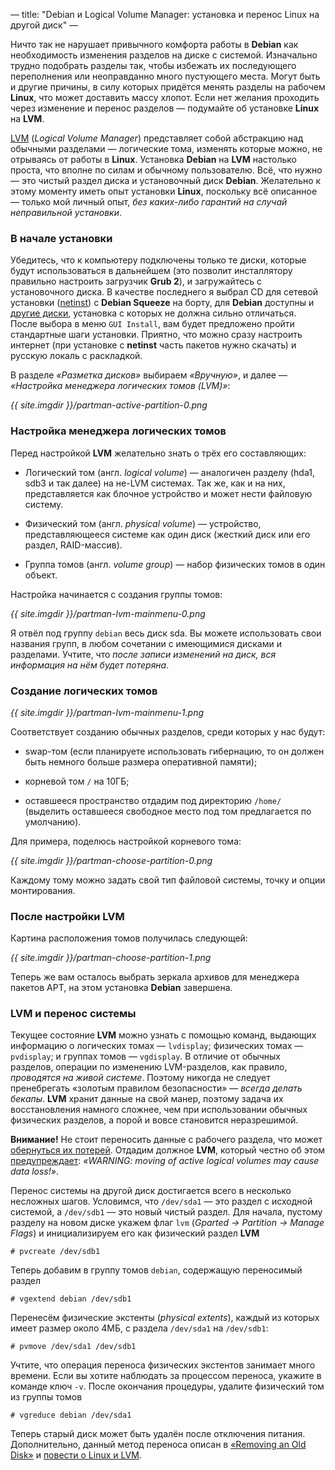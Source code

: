 ---
title: "Debian и Logical Volume Manager: установка и перенос Linux на другой диск"
---

Ничто так не нарушает привычного комфорта работы в *Debian* как необходимость изменения разделов на диске с системой. Изначально трудно подобрать разделы так, чтобы избежать их последующего переполнения или неоправданно много пустующего места. Могут быть и другие причины, в силу которых придётся менять разделы на рабочем *Linux*, что может доставить массу хлопот. Если нет желания проходить через изменение и перенос разделов --- подумайте об установке *Linux* на *LVM*.

[[http://ru.wikipedia.org/wiki/LVM][LVM]] (/Logical Volume Manager/) представляет собой абстракцию над обычными разделами --- логические тома, изменять которые можно, не отрываясь от работы в *Linux*. Установка *Debian* на *LVM* настолько проста, что вполне по силам и обычному пользователю. Всё, что нужно --- это чистый раздел диска и установочный диск *Debian*. Желательно к этому моменту иметь опыт установки *Linux*, поскольку всё описанное --- только мой личный опыт, /без каких-либо гарантий на случай неправильной установки/.

*** В начале установки

Убедитесь, что к компьютеру подключены только те диски, которые будут использоваться в дальнейшем (это позволит инсталлятору правильно настроить загрузчик *Grub 2*), и загружайтесь с установочного диска. В качестве последнего я выбрал CD для сетевой установки ([[http://www.debian.org/CD/netinst/][netinst]]) с *Debian Squeeze* на борту, для *Debian* доступны и [[http://www.debian.org/CD/][другие диски]], установка с которых не должна сильно отличаться. После выбора в меню =GUI Install=, вам будет предложено пройти стандартные шаги установки. Приятно, что можно сразу настроить интернет (при установке с *netinst* часть пакетов нужно скачать) и русскую локаль с раскладкой.

В разделе /\laquo{}Разметка дисков\raquo/ выбираем /\laquo{}Вручную\raquo/, и далее --- /\laquo{}Настройка менеджера логических томов (LVM)\raquo/:

[[{{ site.imgdir }}/partman-active-partition-0.png][{{ site.imgdir }}/partman-active-partition-0.png]]

*** Настройка менеджера логических томов

Перед настройкой *LVM* желательно знать о трёх его составляющих:

- Логический том (англ. /logical volume/) --- аналогичен разделу (hda1, sdb3 и так далее) на не-LVM системах. Так же, как и на них, представляется как блочное устройство и может нести файловую систему.

- Физический том (англ. /physical volume/) --- устройство, представляющееся системе как один диск (жесткий диск или его раздел, RAID-массив).

- Группа томов (англ. /volume group/) --- набор физических томов в один объект.

Настройка начинается с создания группы томов:

[[{{ site.imgdir }}/partman-lvm-mainmenu-0.png][{{ site.imgdir }}/partman-lvm-mainmenu-0.png]]

Я отвёл под группу =debian= весь диск sda. Вы можете использовать свои названия групп, в любом сочетании с имеющимися дисками и разделами. Учтите, что /после записи изменений на диск, вся информация на нём будет потеряна/.

*** Создание логических томов

[[{{ site.imgdir }}/partman-lvm-mainmenu-1.png][{{ site.imgdir }}/partman-lvm-mainmenu-1.png]]

Соответствует созданию обычных разделов, среди которых у нас будут:

- swap-том (если планируете использовать гибернацию, то он должен быть немного больше размера оперативной памяти);

- корневой том =/= на 10ГБ;

- оставшееся пространство отдадим под директорию =/home/= (выделить оставшееся свободное место под том предлагается по умолчанию).

Для примера, поделюсь настройкой корневого тома:

[[{{ site.imgdir }}/partman-choose-partition-0.png][{{ site.imgdir }}/partman-choose-partition-0.png]]

Каждому тому можно задать свой тип файловой системы, точку и опции монтирования.

*** После настройки LVM

Картина расположения томов получилась следующей:

[[{{ site.imgdir }}/partman-choose-partition-1.png][{{ site.imgdir }}/partman-choose-partition-1.png]]

Теперь же вам осталось выбрать зеркала архивов для менеджера пакетов APT, на этом установка *Debian* завершена.

*** LVM и перенос системы

Текущее состояние *LVM* можно узнать с помощью команд, выдающих информацию о логических томах --- =lvdisplay=; физических томах --- =pvdisplay=; и группах томов --- =vgdisplay=. В отличие от обычных разделов, операции по изменению LVM-разделов, как правило, /проводятся на живой системе/. Поэтому никогда не следует пренебрегать \laquo{}золотым правилом безопасности\raquo --- /всегда делать бекапы/. *LVM* хранит данные на свой манер, поэтому задача их восстановления намного сложнее, чем при использовании обычных физических разделов, а порой и вовсе становится неразрешимой.

*Внимание!* Не стоит переносить данные с рабочего раздела, что может [[http://www.iknownow.net/info/LVM-Damage-in-HP-UX/696316.html][обернуться их потерей]]. Отдадим должное *LVM*, который честно об этом [[http://tldp.org/HOWTO/LVM-HOWTO/removeadisk.html][предупреждает]]: /\laquo{}WARNING: moving of active logical volumes may cause data loss!\raquo/.

Перенос системы на другой диск достигается всего в несколько несложных шагов. Условимся, что =/dev/sda1= --- это раздел с исходной системой, а =/dev/sdb1= --- это новый чистый раздел. Для начала, пустому разделу на новом диске укажем флаг =lvm= (/Gparted \rarr Partition \rarr Manage Flags/) и инициализируем его как физический раздел *LVM*
#+begin_src console
  # pvcreate /dev/sdb1
#+end_src
Теперь добавим в группу томов =debian=, содержащую переносимый раздел
#+begin_src console
  # vgextend debian /dev/sdb1
#+end_src
Перенесём физические экстенты (/physical extents/), каждый из которых имеет размер около 4МБ, с раздела =/dev/sda1= на =/dev/sdb1=:
#+begin_src console
  # pvmove /dev/sda1 /dev/sdb1
#+end_src
Учтите, что операция переноса физических экстентов занимает много времени. Если вы хотите наблюдать за процессом переноса, укажите в команде ключ =-v=. После окончания процедуры, удалите физический том из группы томов
#+begin_src console
  # vgreduce debian /dev/sda1
#+end_src
Теперь старый диск может быть удалён после отключения питания. Дополнительно, данный метод переноса описан в [[http://tldp.org/HOWTO/LVM-HOWTO/removeadisk.html][\laquo{}Removing an Old Disk\raquo]] и [[http://www.nestor.minsk.by/sr/2004/02/40213.html][повести о Linux и LVM]].
